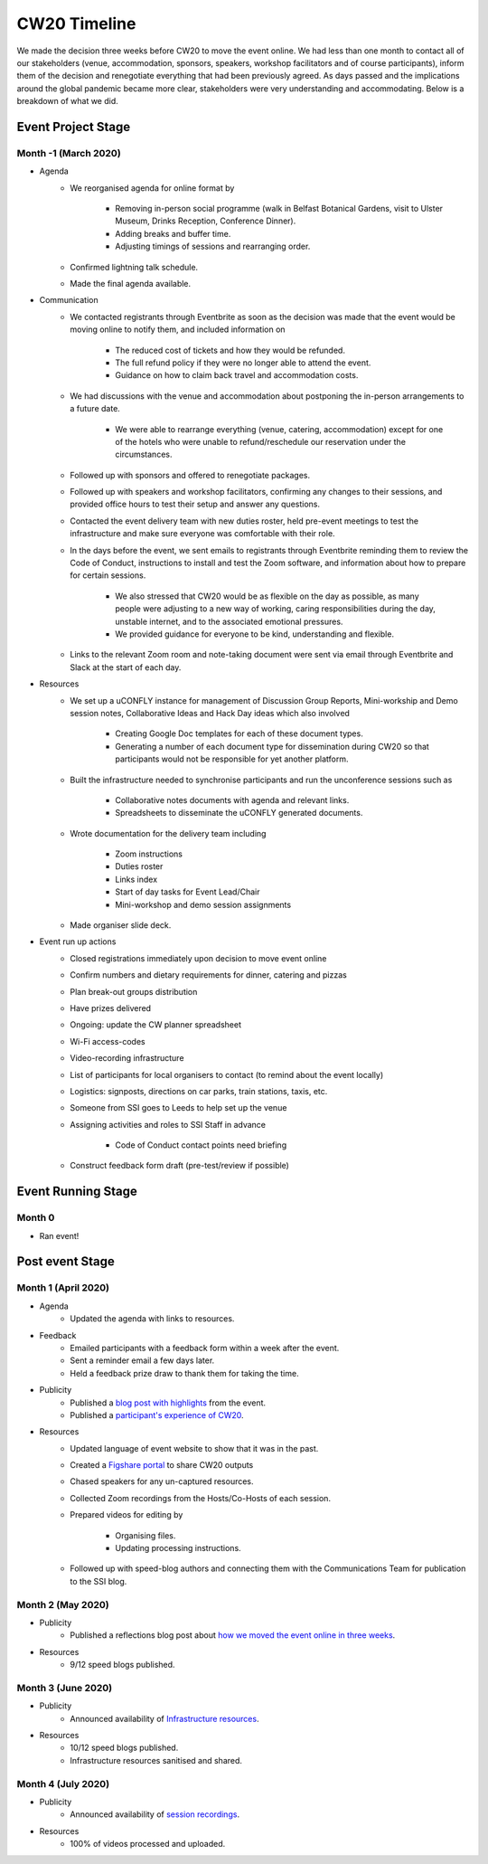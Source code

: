 .. _CW20-Timeline: 

CW20 Timeline
=================

We made the decision three weeks before CW20 to move the event online. 
We had less than one month to contact all of our stakeholders (venue, accommodation, sponsors, speakers, workshop facilitators and of course participants), inform them of the decision and renegotiate everything that had been previously agreed. 
As days passed and the implications around the global pandemic became more clear, stakeholders were very understanding and accommodating. 
Below is a breakdown of what we did. 

Event Project Stage
--------------------

Month -1 (March 2020)
^^^^^^^^^

- Agenda
   - We reorganised agenda for online format by
   
      - Removing in-person social programme (walk in Belfast Botanical Gardens, visit to Ulster Museum, Drinks Reception, Conference Dinner).
      - Adding breaks and buffer time.
      - Adjusting timings of sessions and rearranging order. 
      
   - Confirmed lightning talk schedule.
   - Made the final agenda available.
   
- Communication
   - We contacted registrants through Eventbrite as soon as the decision was made that the event would be moving online to notify them, and included information on
   
      - The reduced cost of tickets and how they would be refunded.
      - The full refund policy if they were no longer able to attend the event.
      - Guidance on how to claim back travel and accommodation costs.
      
   - We had discussions with the venue and accommodation about postponing the in-person arrangements to a future date.
   
      - We were able to rearrange everything (venue, catering, accommodation) except for one of the hotels who were unable to refund/reschedule our reservation under the circumstances.      
      
   - Followed up with sponsors and offered to renegotiate packages.
   - Followed up with speakers and workshop facilitators, confirming any changes to their sessions, and provided office hours to test their setup and answer any questions.
   - Contacted the event delivery team with new duties roster, held pre-event meetings to test the infrastructure and make sure everyone was comfortable with their role. 
   - In the days before the event, we sent emails to registrants through Eventbrite reminding them to review the Code of Conduct, instructions to install and test the Zoom software, and information about how to prepare for certain sessions. 
   
      - We also stressed that CW20 would be as flexible on the day as possible, as many people were adjusting to a new way of working, caring responsibilities during the day, unstable internet, and to the associated emotional pressures. 
      - We provided guidance for everyone to be kind, understanding and flexible. 
      
   - Links to the relevant Zoom room and note-taking document were sent via email through Eventbrite and Slack at the start of each day.
   
- Resources
   - We set up a uCONFLY instance for management of Discussion Group Reports, Mini-workship and Demo session notes, Collaborative Ideas and Hack Day ideas which also involved
   
      - Creating Google Doc templates for each of these document types.
      - Generating a number of each document type for dissemination during CW20 so that participants would not be responsible for yet another platform.
      
   - Built the infrastructure needed to synchronise participants and run the unconference sessions such as
   
      - Collaborative notes documents with agenda and relevant links.
      - Spreadsheets to disseminate the uCONFLY generated documents. 
      
   - Wrote documentation for the delivery team including
   
      - Zoom instructions 
      - Duties roster
      - Links index
      - Start of day tasks for Event Lead/Chair
      - Mini-workshop and demo session assignments
      
   - Made organiser slide deck.
- Event run up actions
   - Closed registrations immediately upon decision to move event online
   - Confirm numbers and dietary requirements for dinner, catering and pizzas
   - Plan break-out groups distribution
   - Have prizes delivered
   - Ongoing: update the CW planner spreadsheet
   - Wi-Fi access-codes
   - Video-recording infrastructure
   - List of participants for local organisers to contact (to remind about the event locally)
   - Logistics: signposts, directions on car parks, train stations, taxis, etc.
   - Someone from SSI goes to Leeds to help set up the venue
   - Assigning activities and roles to SSI Staff in advance
   
      - Code of Conduct contact points need briefing
      
   - Construct feedback form draft (pre-test/review if possible)


Event Running Stage
--------------------

Month 0
^^^^^^^^^

- Ran event!

Post event Stage
--------------------

Month 1 (April 2020)
^^^^^^^^^

- Agenda
   - Updated the agenda with links to resources.
- Feedback
   - Emailed participants with a feedback form within a week after the event.
   - Sent a reminder email a few days later.
   - Held a feedback prize draw to thank them for taking the time.
- Publicity
   - Published a `blog post with highlights <https://software.ac.uk/blog/2020-04-21-highlights-collaborations-workshop-2020>`_ from the event.
   - Published a `participant's experience of CW20 <https://software.ac.uk/blog/2020-04-29-ssi-collaborations-workshop-2020-remote-unconference-experience-and-notes>`_.
- Resources
   - Updated language of event website to show that it was in the past.
   - Created a `Figshare portal <https://cw20.figshare.com/>`_ to share CW20 outputs
   - Chased speakers for any un-captured resources.
   - Collected Zoom recordings from the Hosts/Co-Hosts of each session.
   - Prepared videos for editing by
   
      - Organising files.
      - Updating processing instructions.
      
   - Followed up with speed-blog authors and connecting them with the Communications Team for publication to the SSI blog.


Month 2 (May 2020)
^^^^^^^^^

- Publicity
   - Published a reflections blog post about `how we moved the event online in three weeks <https://software.ac.uk/blog/2020-05-18-cw20-how-move-event-online-three-weeks>`_.
- Resources
      - 9/12 speed blogs published.

Month 3 (June 2020)
^^^^^^^^^

- Publicity
   - Announced availability of `Infrastructure resources <https://software.ac.uk/news/collaborations-workshop-2020-resources-now-available>`_.
- Resources
   - 10/12 speed blogs published.
   - Infrastructure resources sanitised and shared.


Month 4 (July 2020)
^^^^^^^^^

- Publicity
   - Announced availability of `session recordings <https://software.ac.uk/news/collaborations-workshop-2020-session-recordings-now-available>`_.
- Resources
   - 100% of videos processed and uploaded.